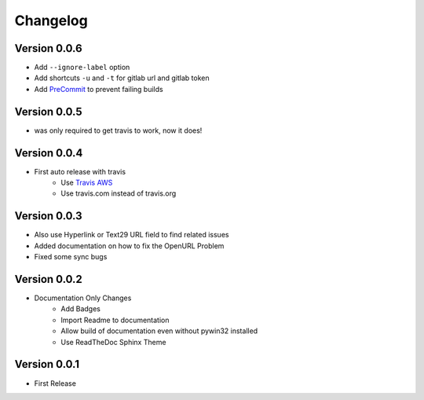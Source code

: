 =========
Changelog
=========

Version 0.0.6
=============
- Add ``--ignore-label`` option
- Add shortcuts ``-u`` and ``-t``  for gitlab url and gitlab token
- Add `PreCommit`_ to prevent failing builds

Version 0.0.5
=============
- was only required to get travis to work, now it does!

Version 0.0.4
=============
- First auto release with travis
    - Use `Travis AWS`_
    - Use travis.com instead of travis.org

Version 0.0.3
=============
- Also use Hyperlink or Text29 URL field to find related issues
- Added documentation on how to fix the OpenURL Problem
- Fixed some sync bugs

Version 0.0.2
=============
- Documentation Only Changes
    - Add Badges
    - Import Readme to documentation
    - Allow build of documentation even without pywin32 installed
    - Use ReadTheDoc Sphinx Theme

Version 0.0.1
=============

- First Release

.. _Travis AWS: https://blog.travis-ci.com/2020-09-11-arm-on-aws
.. _PreCommit: https://pre-commit.com/
